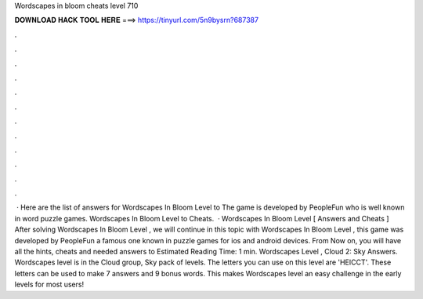 Wordscapes in bloom cheats level 710

𝐃𝐎𝐖𝐍𝐋𝐎𝐀𝐃 𝐇𝐀𝐂𝐊 𝐓𝐎𝐎𝐋 𝐇𝐄𝐑𝐄 ===> https://tinyurl.com/5n9bysrn?687387

.

.

.

.

.

.

.

.

.

.

.

.

 · Here are the list of answers for Wordscapes In Bloom Level to The game is developed by PeopleFun who is well known in word puzzle games. Wordscapes In Bloom Level to Cheats.  · Wordscapes In Bloom Level [ Answers and Cheats ] After solving Wordscapes In Bloom Level , we will continue in this topic with Wordscapes In Bloom Level , this game was developed by PeopleFun a famous one known in puzzle games for ios and android devices. From Now on, you will have all the hints, cheats and needed answers to Estimated Reading Time: 1 min. Wordscapes Level , Cloud 2: Sky Answers. Wordscapes level is in the Cloud group, Sky pack of levels. The letters you can use on this level are 'HEICCT'. These letters can be used to make 7 answers and 9 bonus words. This makes Wordscapes level an easy challenge in the early levels for most users!
